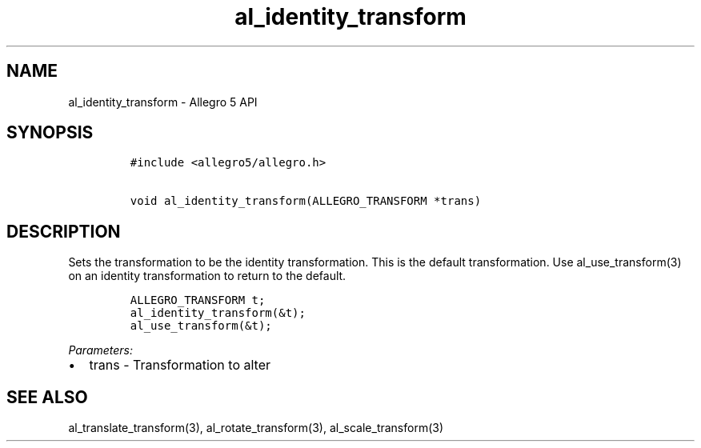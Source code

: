 .TH al_identity_transform 3 "" "Allegro reference manual"
.SH NAME
.PP
al_identity_transform \- Allegro 5 API
.SH SYNOPSIS
.IP
.nf
\f[C]
#include\ <allegro5/allegro.h>

void\ al_identity_transform(ALLEGRO_TRANSFORM\ *trans)
\f[]
.fi
.SH DESCRIPTION
.PP
Sets the transformation to be the identity transformation.
This is the default transformation.
Use al_use_transform(3) on an identity transformation to return to the
default.
.IP
.nf
\f[C]
ALLEGRO_TRANSFORM\ t;
al_identity_transform(&t);
al_use_transform(&t);
\f[]
.fi
.PP
\f[I]Parameters:\f[]
.IP \[bu] 2
trans \- Transformation to alter
.SH SEE ALSO
.PP
al_translate_transform(3), al_rotate_transform(3), al_scale_transform(3)
